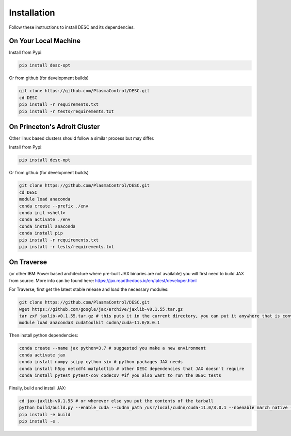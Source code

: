 ============
Installation
============

Follow these instructions to install DESC and its dependencies.

On Your Local Machine
*********************

Install from Pypi:

.. code-block:: bash

    pip install desc-opt
    
Or from github (for development builds)

.. code-block:: bash

    git clone https://github.com/PlasmaControl/DESC.git
    cd DESC
    pip install -r requirements.txt
    pip install -r tests/requirements.txt


On Princeton's Adroit Cluster
*****************************
Other linux based clusters should follow a similar process but may differ. 

Install from Pypi:

.. code-block:: bash

    pip install desc-opt
    
Or from github (for development builds)

.. code-block:: bash

    git clone https://github.com/PlasmaControl/DESC.git
    cd DESC
    module load anaconda
    conda create --prefix ./env
    conda init <shell>
    conda activate ./env
    conda install anaconda
    conda install pip
    pip install -r requirements.txt
    pip install -r tests/requirements.txt


On Traverse
***********
(or other IBM Power based architecture where pre-built JAX binaries are not available) you will first need to build JAX from source.
More info can be found here: https://jax.readthedocs.io/en/latest/developer.html

For Traverse, first get the latest stable release and load the necessary modules:

.. code-block:: bash

    git clone https://github.com/PlasmaControl/DESC.git   
    wget https://github.com/google/jax/archive/jaxlib-v0.1.55.tar.gz
    tar zxf jaxlib-v0.1.55.tar.gz # this puts it in the current directory, you can put it anywhere that is convenient
    module load anaconda3 cudatoolkit cudnn/cuda-11.0/8.0.1

Then install python dependencies:

.. code-block:: bash

   conda create --name jax python=3.7 # suggested you make a new environment
   conda activate jax
   conda install numpy scipy cython six # python packages JAX needs
   conda install h5py netcdf4 matplotlib # other DESC dependencies that JAX doesn't require
   conda install pytest pytest-cov codecov #if you also want to run the DESC tests

Finally, build and install JAX:

.. code-block:: bash

   cd jax-jaxlib-v0.1.55 # or wherever else you put the contents of the tarball		
   python build/build.py --enable_cuda --cudnn_path /usr/local/cudnn/cuda-11.0/8.0.1 --noenable_march_native --noenable_mkl_dnn --cuda_compute_capabilities 7.0 --bazel_path /usr/bin/bazel
   pip install -e build 
   pip install -e . 


